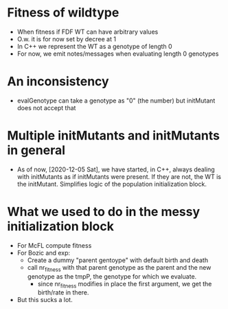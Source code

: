 
* Fitness of wildtype
- When fitness if FDF WT can have arbitrary values
- O.w. it is for now set by decree at 1  
- In C++ we represent the WT as a genotype of length 0
- For now, we emit notes/messages when evaluating length 0 genotypes


* An inconsistency
  - evalGenotype can take a genotype as "0" (the number) but initMutant
    does not accept that

* Multiple initMutants and initMutants in general
  - As of now, [2020-12-05 Sat], we have started, in C++, always dealing
    with initMutants as if initMutants were present. If they are not, the
    WT is the initMutant. Simplifies logic of the population
    initialization block.
    
* What we used to do in the messy initialization block
  - For McFL compute fitness
  - For Bozic and exp:
    - Create a dummy "parent gentoype" with default birth and death
    - call nr_fitness with that parent genotype as the parent and the new
      genotype as the tmpP, the genotype for which we evaluate.
      - since nr_fitness modifies in place the first argument, we get the
        birth/rate in there.
  - But this sucks a lot.

